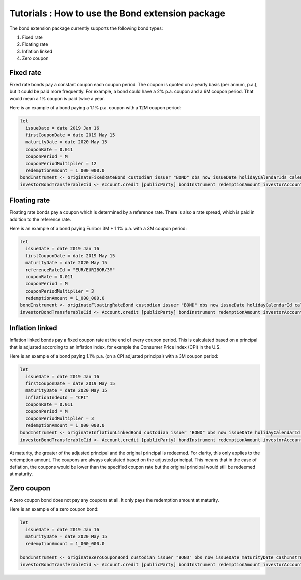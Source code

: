 Tutorials : How to use the Bond extension package
#################################################

The bond extension package currently supports the following bond types:

#. Fixed rate
#. Floating rate
#. Inflation linked
#. Zero coupon

Fixed rate
==========

Fixed rate bonds pay a constant coupon each coupon period. The coupon is quoted on a yearly basis (per annum, p.a.), but it could be paid more frequently.
For example, a bond could have a 2% p.a. coupon and a 6M coupon period. That would mean
a 1% coupon is paid twice a year.

Here is an example of a bond paying a 1.1% p.a. coupon with a 12M coupon period:

.. code:: daml

  let
    issueDate = date 2019 Jan 16
    firstCouponDate = date 2019 May 15
    maturityDate = date 2020 May 15
    couponRate = 0.011
    couponPeriod = M
    couponPeriodMultiplier = 12
    redemptionAmount = 1_000_000.0
  bondInstrument <- originateFixedRateBond custodian issuer "BOND" obs now issueDate holidayCalendarIds calendarDataProvider firstCouponDate maturityDate dayCountConvention businessDayConvention couponRate couponPeriod couponPeriodMultiplier cashInstrumentCid
  investorBondTransferableCid <- Account.credit [publicParty] bondInstrument redemptionAmount investorAccount



Floating rate
=============

Floating rate bonds pay a coupon which is determined by a reference rate.
There is also a rate spread, which is paid in addition to the reference rate.

Here is an example of a bond paying Euribor 3M + 1.1% p.a. with a 3M coupon period:

.. code:: daml

  let
    issueDate = date 2019 Jan 16
    firstCouponDate = date 2019 May 15
    maturityDate = date 2020 May 15
    referenceRateId = "EUR/EURIBOR/3M"
    couponRate = 0.011
    couponPeriod = M
    couponPeriodMultiplier = 3
    redemptionAmount = 1_000_000.0
  bondInstrument <- originateFloatingRateBond custodian issuer "BOND" obs now issueDate holidayCalendarId calendarDataProvider firstCouponDate maturityDate dayCountConvention businessDayConvention couponRate couponPeriod couponPeriodMultiplier cashInstrumentCid referenceRateId
  investorBondTransferableCid <- Account.credit [publicParty] bondInstrument redemptionAmount investorAccount


Inflation linked
================

Inflation linked bonds pay a fixed coupon rate at the end of every coupon period.
This is calculated based on a principal that is adjusted according to an inflation index, for example the Consumer Price Index (CPI) in the U.S.

Here is an example of a bond paying 1.1% p.a. (on a CPI adjusted principal) with a 3M coupon period:

.. code:: daml

  let
    issueDate = date 2019 Jan 16
    firstCouponDate = date 2019 May 15
    maturityDate = date 2020 May 15
    inflationIndexId = "CPI"
    couponRate = 0.011
    couponPeriod = M
    couponPeriodMultiplier = 3
    redemptionAmount = 1_000_000.0
  bondInstrument <- originateInflationLinkedBond custodian issuer "BOND" obs now issueDate holidayCalendarId calendarDataProvider firstCouponDate maturityDate dayCountConvention businessDayConvention couponRate couponPeriod couponPeriodMultiplier cashInstrumentCid inflationIndexId inflationIndexBaseValue
  investorBondTransferableCid <- Account.credit [publicParty] bondInstrument redemptionAmount investorAccount

At maturity, the greater of the adjusted principal and the original principal is redeemed.
For clarity, this only applies to the redemption amount. The coupons are always calculated based on the adjusted principal.
This means that in the case of deflation, the coupons would be lower than the specified coupon rate but the original principal would still be redeemed at maturity.


Zero coupon
===========

A zero coupon bond does not pay any coupons at all.
It only pays the redemption amount at maturity.

Here is an example of a zero coupon bond:

.. code:: daml

  let
    issueDate = date 2019 Jan 16
    maturityDate = date 2020 May 15
    redemptionAmount = 1_000_000.0

  bondInstrument <- originateZeroCouponBond custodian issuer "BOND" obs now issueDate maturityDate cashInstrumentCid
  investorBondTransferableCid <- Account.credit [publicParty] bondInstrument redemptionAmount investorAccount
